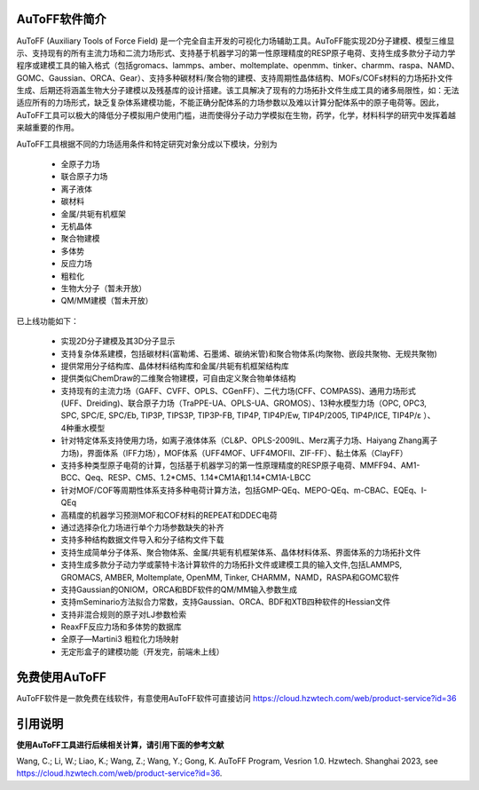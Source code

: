 AuToFF软件简介
================================================   


AuToFF (Auxiliary Tools of Force Field) 是一个完全自主开发的可视化力场辅助工具。AuToFF能实现2D分子建模、模型三维显示、支持现有的所有主流力场和二流力场形式、支持基于机器学习的第一性原理精度的RESP原子电荷、支持生成多款分子动力学程序或建模工具的输入格式（包括gromacs、lammps、amber、moltemplate、openmm、tinker、charmm、raspa、NAMD、GOMC、Gaussian、ORCA、Gear）、支持多种碳材料/聚合物的建模、支持周期性晶体结构、MOFs/COFs材料的力场拓扑文件生成、后期还将涵盖生物大分子建模以及残基库的设计搭建。该工具解决了现有的力场拓扑文件生成工具的诸多局限性，如：无法适应所有的力场形式，缺乏复杂体系建模功能，不能正确分配体系的力场参数以及难以计算分配体系中的原子电荷等。因此，AuToFF工具可以极大的降低分子模拟用户使用门槛，进而使得分子动力学模拟在生物，药学，化学，材料科学的研究中发挥着越来越重要的作用。  

AuToFF工具根据不同的力场适用条件和特定研究对象分成以下模块，分别为

 * 全原子力场
 * 联合原子力场
 * 离子液体
 * 碳材料
 * 金属/共轭有机框架
 * 无机晶体
 * 聚合物建模
 * 多体势
 * 反应力场
 * 粗粒化
 * 生物大分子（暂未开放）
 * QM/MM建模（暂未开放）

已上线功能如下：

 * 实现2D分子建模及其3D分子显示
 * 支持复杂体系建模，包括碳材料(富勒烯、石墨烯、碳纳米管)和聚合物体系(均聚物、嵌段共聚物、无规共聚物)
 * 提供常用分子结构库、晶体材料结构库和金属/共轭有机框架结构库
 * 提供类似ChemDraw的二维聚合物建模，可自由定义聚合物单体结构
 * 支持现有的主流力场（GAFF、CVFF、OPLS、CGenFF）、二代力场(CFF、COMPASS)、通用力场形式(UFF、Dreiding)、联合原子力场（TraPPE-UA、OPLS-UA、GROMOS）、13种水模型力场（OPC, OPC3, SPC, SPC/E, SPC/Eb, TIP3P, TIPS3P, TIP3P-FB, TIP4P, TIP4P/Ew, TIP4P/2005, TIP4P/ICE, TIP4P/ε ）、4种重水模型
 * 针对特定体系支持使用力场，如离子液体体系（CL&P、OPLS-2009IL、Merz离子力场、Haiyang Zhang离子力场)，界面体系（IFF力场），MOF体系（UFF4MOF、UFF4MOFII、ZIF-FF）、黏土体系（ClayFF）
 * 支持多种类型原子电荷的计算，包括基于机器学习的第一性原理精度的RESP原子电荷、MMFF94、AM1-BCC、Qeq、RESP、CM5、1.2*CM5、1.14*CM1A和1.14*CM1A-LBCC
 * 针对MOF/COF等周期性体系支持多种电荷计算方法，包括GMP-QEq、MEPO-QEq、m-CBAC、EQEq、I-QEq
 * 高精度的机器学习预测MOF和COF材料的REPEAT和DDEC电荷
 * 通过选择杂化力场进行单个力场参数缺失的补齐
 * 支持多种结构数据文件导入和分子结构文件下载
 * 支持生成简单分子体系、聚合物体系、金属/共轭有机框架体系、晶体材料体系、界面体系的力场拓扑文件
 * 支持生成多款分子动力学或蒙特卡洛计算软件的力场拓扑文件或建模工具的输入文件,包括LAMMPS, GROMACS, AMBER, Moltemplate, OpenMM, Tinker, CHARMM，NAMD，RASPA和GOMC软件
 * 支持Gaussian的ONIOM，ORCA和BDF软件的QM/MM输入参数生成
 * 支持mSeminario方法拟合力常数，支持Gaussian、ORCA、BDF和XTB四种软件的Hessian文件
 * 支持非混合规则的原子对LJ参数检索
 * ReaxFF反应力场和多体势的数据库
 * 全原子—Martini3 粗粒化力场映射
 * 无定形盒子的建模功能（开发完，前端未上线）
 
免费使用AuToFF
================================================ 
AuToFF软件是一款免费在线软件，有意使用AuToFF软件可直接访问 https://cloud.hzwtech.com/web/product-service?id=36


引用说明
================================================ 

**使用AuToFF工具进行后续相关计算，请引用下面的参考文献**

Wang, C.; Li, W.; Liao, K.; Wang, Z.; Wang, Y.; Gong, K. AuToFF Program, Vesrion 1.0. Hzwtech. Shanghai 2023, see https://cloud.hzwtech.com/web/product-service?id=36.